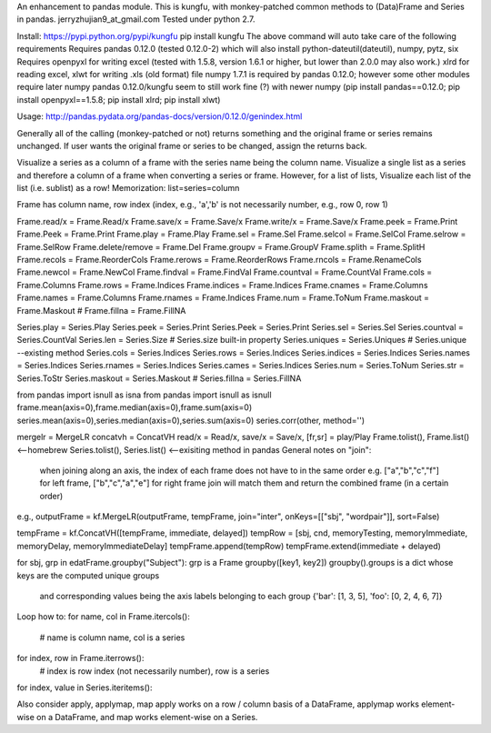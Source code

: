 An enhancement to pandas module.
This is kungfu, with monkey-patched common methods to (Data)Frame and Series in pandas.
jerryzhujian9_at_gmail.com
Tested under python 2.7.

Install:
https://pypi.python.org/pypi/kungfu
pip install kungfu
The above command will auto take care of the following requirements
Requires pandas 0.12.0 (tested 0.12.0-2) which will also install python-dateutil(dateutil), numpy, pytz, six
Requires openpyxl for writing excel (tested with 1.5.8, version 1.6.1 or higher, but lower than 2.0.0 may also work.)
xlrd for reading excel, xlwt for writing .xls (old format) file
numpy 1.7.1 is required by pandas 0.12.0; however some other modules require later numpy
pandas 0.12.0/kungfu seem to still work fine (?) with newer numpy
(pip install pandas==0.12.0; pip install openpyxl==1.5.8; pip install xlrd; pip install xlwt)

Usage:
http://pandas.pydata.org/pandas-docs/version/0.12.0/genindex.html

Generally all of the calling (monkey-patched or not) returns something and the original frame or series remains unchanged.
If user wants the original frame or series to be changed, assign the returns back.

Visualize a series as a column of a frame with the series name being the column name.
Visualize a single list as a series and therefore a column of a frame when converting a series or frame.
However, for a list of lists, Visualize each list of the list (i.e. sublist) as a row!
Memorization: list=series=column

Frame has column name, row index (index, e.g., 'a','b' is not necessarily number, e.g., row 0, row 1)


Frame.read/x = Frame.Read/x                 Frame.save/x = Frame.Save/x                 Frame.write/x = Frame.Save/x
Frame.peek = Frame.Print                    Frame.Peek = Frame.Print                    Frame.play = Frame.Play
Frame.sel = Frame.Sel                       Frame.selcol = Frame.SelCol                 Frame.selrow = Frame.SelRow
Frame.delete/remove = Frame.Del             Frame.groupv = Frame.GroupV                 Frame.splith = Frame.SplitH
Frame.recols = Frame.ReorderCols            Frame.rerows = Frame.ReorderRows            Frame.rncols = Frame.RenameCols
Frame.newcol = Frame.NewCol                 Frame.findval = Frame.FindVal               Frame.countval = Frame.CountVal
Frame.cols = Frame.Columns                  Frame.rows = Frame.Indices                  Frame.indices = Frame.Indices
Frame.cnames = Frame.Columns                Frame.names = Frame.Columns                 Frame.rnames = Frame.Indices
Frame.num = Frame.ToNum                     Frame.maskout = Frame.Maskout               # Frame.fillna = Frame.FillNA

Series.play = Series.Play                   Series.peek = Series.Print                  Series.Peek = Series.Print
Series.sel = Series.Sel                     Series.countval = Series.CountVal         
Series.len = Series.Size                    # Series.size built-in property
Series.uniques = Series.Uniques             # Series.unique --existing method
Series.cols = Series.Indices                Series.rows = Series.Indices                Series.indices = Series.Indices
Series.names = Series.Indices               Series.rnames = Series.Indices              Series.cames = Series.Indices
Series.num = Series.ToNum                   Series.str = Series.ToStr
Series.maskout = Series.Maskout             # Series.fillna = Series.FillNA

from pandas import isnull as isna
from pandas import isnull as isnull
frame.mean(axis=0),frame.median(axis=0),frame.sum(axis=0)
series.mean(axis=0),series.median(axis=0),series.sum(axis=0)
series.corr(other, method='')

mergelr = MergeLR                           concatvh = ConcatVH
read/x = Read/x, save/x = Save/x, [fr,sr] = play/Play
Frame.tolist(), Frame.list()<--homebrew     Series.tolist(), Series.list()   <--exisiting method in pandas
General notes on "join":
    when joining along an axis, the index of each frame does not have to in the same order
    e.g. ["a","b","c","f"] for left frame, ["b","c","a","e"] for right frame
    join will match them and return the combined frame (in a certain order)

e.g., 
outputFrame = kf.MergeLR(outputFrame, tempFrame, join="inter", onKeys=[["sbj", "wordpair"]], sort=False)

tempFrame = kf.ConcatVH([tempFrame, immediate, delayed]) 
tempRow = [sbj, cnd, memoryTesting, memoryImmediate, memoryDelay, memoryImmediateDelay]
tempFrame.append(tempRow)
tempFrame.extend(immediate + delayed)

for sbj, grp in edatFrame.groupby("Subject"):  
grp is a Frame
groupby([key1, key2])
groupby().groups  is a dict whose keys are the computed unique groups 
                  and corresponding values being the axis labels belonging to each group
                  {'bar': [1, 3, 5], 'foo': [0, 2, 4, 6, 7]}


Loop how to:
for name, col in Frame.itercols():
    # name is column name, col is a series
for index, row in Frame.iterrows():
    # index is row index (not necessarily number), row is a series
for index, value in Series.iteritems():

Also consider apply, applymap, map
apply works on a row / column basis of a DataFrame, applymap works element-wise on a DataFrame, 
and map works element-wise on a Series.    
